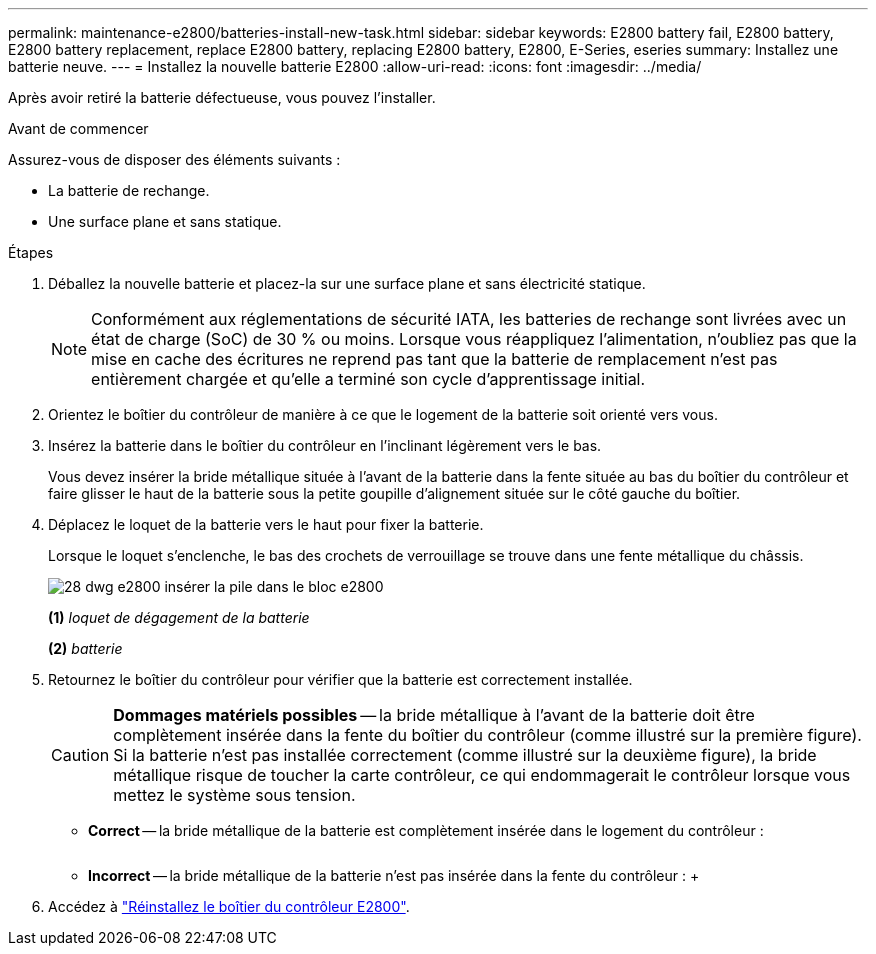 ---
permalink: maintenance-e2800/batteries-install-new-task.html 
sidebar: sidebar 
keywords: E2800 battery fail, E2800 battery, E2800 battery replacement, replace E2800 battery, replacing E2800 battery, E2800, E-Series, eseries 
summary: Installez une batterie neuve. 
---
= Installez la nouvelle batterie E2800
:allow-uri-read: 
:icons: font
:imagesdir: ../media/


[role="lead"]
Après avoir retiré la batterie défectueuse, vous pouvez l'installer.

.Avant de commencer
Assurez-vous de disposer des éléments suivants :

* La batterie de rechange.
* Une surface plane et sans statique.


.Étapes
. Déballez la nouvelle batterie et placez-la sur une surface plane et sans électricité statique.
+

NOTE: Conformément aux réglementations de sécurité IATA, les batteries de rechange sont livrées avec un état de charge (SoC) de 30 % ou moins. Lorsque vous réappliquez l'alimentation, n'oubliez pas que la mise en cache des écritures ne reprend pas tant que la batterie de remplacement n'est pas entièrement chargée et qu'elle a terminé son cycle d'apprentissage initial.

. Orientez le boîtier du contrôleur de manière à ce que le logement de la batterie soit orienté vers vous.
. Insérez la batterie dans le boîtier du contrôleur en l'inclinant légèrement vers le bas.
+
Vous devez insérer la bride métallique située à l'avant de la batterie dans la fente située au bas du boîtier du contrôleur et faire glisser le haut de la batterie sous la petite goupille d'alignement située sur le côté gauche du boîtier.

. Déplacez le loquet de la batterie vers le haut pour fixer la batterie.
+
Lorsque le loquet s'enclenche, le bas des crochets de verrouillage se trouve dans une fente métallique du châssis.

+
image::../media/28_dwg_e2800_insert_battery_maint-e2800.gif[28 dwg e2800 insérer la pile dans le bloc e2800]

+
*(1)* _loquet de dégagement de la batterie_

+
*(2)* _batterie_

. Retournez le boîtier du contrôleur pour vérifier que la batterie est correctement installée.
+

CAUTION: *Dommages matériels possibles* -- la bride métallique à l'avant de la batterie doit être complètement insérée dans la fente du boîtier du contrôleur (comme illustré sur la première figure). Si la batterie n'est pas installée correctement (comme illustré sur la deuxième figure), la bride métallique risque de toucher la carte contrôleur, ce qui endommagerait le contrôleur lorsque vous mettez le système sous tension.

+
** *Correct* -- la bride métallique de la batterie est complètement insérée dans le logement du contrôleur :


+
image:../media/28_dwg_e2800_battery_flange_ok_maint-e2800.gif[""]

+
** *Incorrect* -- la bride métallique de la batterie n'est pas insérée dans la fente du contrôleur : +image:../media/28_dwg_e2800_battery_flange_not_ok_maint-e2800.gif[""]


. Accédez à link:batteries-reinstall-controller-canister-task.html["Réinstallez le boîtier du contrôleur E2800"].

